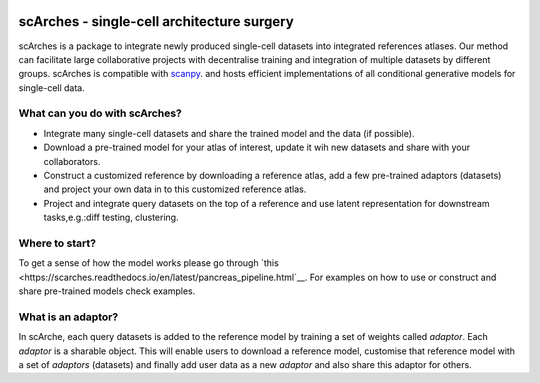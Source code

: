 |PyPI| |travis| |Docs|

scArches - single-cell architecture surgery
=========================================================================
.. raw:: html

 <img src="https://user-images.githubusercontent.com/33202701/89729020-15f7c200-da32-11ea-989b-1b9a3283f642.png" width="700px" align="center">




scArches is a package to integrate newly produced single-cell datasets into integrated references atlases. Our method can facilitate large collaborative projects with decentralise training and integration of multiple datasets by different groups. scArches is compatible with `scanpy <https://scanpy.readthedocs.io/en/stable/>`_. and hosts efficient implementations of all conditional generative models for single-cell data. 

What can you do with scArches?
--------------------------------
- Integrate many single-cell datasets and share the trained model and the data (if possible).
- Download a pre-trained model for your atlas of interest, update it wih new datasets and share with your collaborators.
- Construct a customized reference by downloading a reference atlas, add a few  pre-trained adaptors (datasets) and project your own data in to this customized reference atlas.
- Project and integrate query datasets on the top of a reference and use latent representation for downstream tasks,e.g.:diff testing, clustering.

Where to start?
--------------------------------
To get a sense of how the model works please go through `this <https://scarches.readthedocs.io/en/latest/pancreas_pipeline.html`__.
For examples on how to use or construct and share pre-trained models check examples.

What is an adaptor?
--------------------------------
.. raw:: html

    <img src="https://user-images.githubusercontent.com/33202701/89730296-bdc6bd00-da3d-11ea-9012-410e22fa200a.png" width="200px" align="right">

In scArche, each query datasets is added to the reference model by training a set of weights called `adaptor`.
Each `adaptor` is a sharable object. This will enable users to download a reference model, customise
that reference model with a set of `adaptors` (datasets) and finally add user data as a new
`adaptor` and also share this adaptor for others.





.. |PyPI| image:: https://img.shields.io/pypi/v/scarches.svg
   :target: https://pypi.org/project/scarches

.. |PyPIDownloads| image:: https://pepy.tech/badge/scarches
   :target: https://pepy.tech/project/scarches

.. |Docs| image:: https://readthedocs.org/projects/scarches/badge/?version=latest
   :target: https://scarches.readthedocs.io

.. |travis| image:: https://travis-ci.com/theislab/scarches.svg?branch=master
    :target: https://travis-ci.com/theislab/scarches
